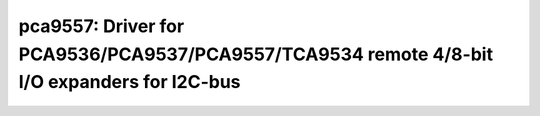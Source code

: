 pca9557: Driver for PCA9536/PCA9537/PCA9557/TCA9534 remote 4/8-bit I/O expanders for I2C-bus
============================================================================================

 .. doxygenfile:: pca9557.h
